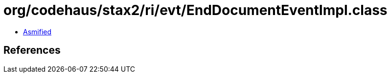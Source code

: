 = org/codehaus/stax2/ri/evt/EndDocumentEventImpl.class

 - link:EndDocumentEventImpl-asmified.java[Asmified]

== References


